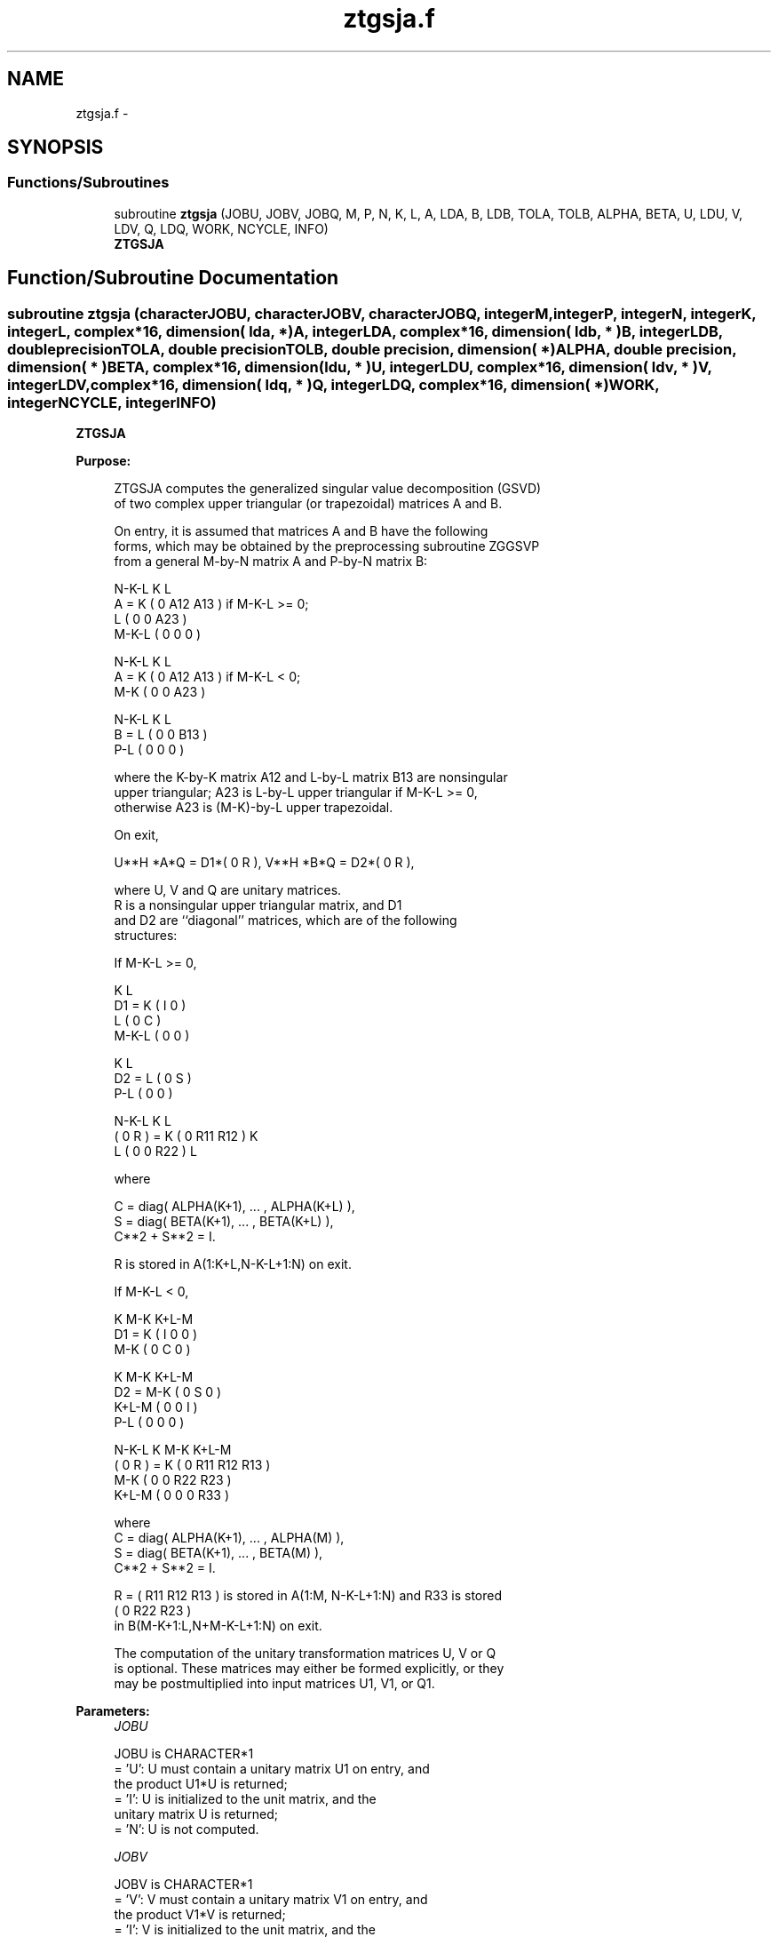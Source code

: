 .TH "ztgsja.f" 3 "Sat Nov 16 2013" "Version 3.4.2" "LAPACK" \" -*- nroff -*-
.ad l
.nh
.SH NAME
ztgsja.f \- 
.SH SYNOPSIS
.br
.PP
.SS "Functions/Subroutines"

.in +1c
.ti -1c
.RI "subroutine \fBztgsja\fP (JOBU, JOBV, JOBQ, M, P, N, K, L, A, LDA, B, LDB, TOLA, TOLB, ALPHA, BETA, U, LDU, V, LDV, Q, LDQ, WORK, NCYCLE, INFO)"
.br
.RI "\fI\fBZTGSJA\fP \fP"
.in -1c
.SH "Function/Subroutine Documentation"
.PP 
.SS "subroutine ztgsja (characterJOBU, characterJOBV, characterJOBQ, integerM, integerP, integerN, integerK, integerL, complex*16, dimension( lda, * )A, integerLDA, complex*16, dimension( ldb, * )B, integerLDB, double precisionTOLA, double precisionTOLB, double precision, dimension( * )ALPHA, double precision, dimension( * )BETA, complex*16, dimension( ldu, * )U, integerLDU, complex*16, dimension( ldv, * )V, integerLDV, complex*16, dimension( ldq, * )Q, integerLDQ, complex*16, dimension( * )WORK, integerNCYCLE, integerINFO)"

.PP
\fBZTGSJA\fP  
.PP
\fBPurpose: \fP
.RS 4

.PP
.nf
 ZTGSJA computes the generalized singular value decomposition (GSVD)
 of two complex upper triangular (or trapezoidal) matrices A and B.

 On entry, it is assumed that matrices A and B have the following
 forms, which may be obtained by the preprocessing subroutine ZGGSVP
 from a general M-by-N matrix A and P-by-N matrix B:

              N-K-L  K    L
    A =    K ( 0    A12  A13 ) if M-K-L >= 0;
           L ( 0     0   A23 )
       M-K-L ( 0     0    0  )

            N-K-L  K    L
    A =  K ( 0    A12  A13 ) if M-K-L < 0;
       M-K ( 0     0   A23 )

            N-K-L  K    L
    B =  L ( 0     0   B13 )
       P-L ( 0     0    0  )

 where the K-by-K matrix A12 and L-by-L matrix B13 are nonsingular
 upper triangular; A23 is L-by-L upper triangular if M-K-L >= 0,
 otherwise A23 is (M-K)-by-L upper trapezoidal.

 On exit,

        U**H *A*Q = D1*( 0 R ),    V**H *B*Q = D2*( 0 R ),

 where U, V and Q are unitary matrices.
 R is a nonsingular upper triangular matrix, and D1
 and D2 are ``diagonal'' matrices, which are of the following
 structures:

 If M-K-L >= 0,

                     K  L
        D1 =     K ( I  0 )
                 L ( 0  C )
             M-K-L ( 0  0 )

                    K  L
        D2 = L   ( 0  S )
             P-L ( 0  0 )

                N-K-L  K    L
   ( 0 R ) = K (  0   R11  R12 ) K
             L (  0    0   R22 ) L

 where

   C = diag( ALPHA(K+1), ... , ALPHA(K+L) ),
   S = diag( BETA(K+1),  ... , BETA(K+L) ),
   C**2 + S**2 = I.

   R is stored in A(1:K+L,N-K-L+1:N) on exit.

 If M-K-L < 0,

                K M-K K+L-M
     D1 =   K ( I  0    0   )
          M-K ( 0  C    0   )

                  K M-K K+L-M
     D2 =   M-K ( 0  S    0   )
          K+L-M ( 0  0    I   )
            P-L ( 0  0    0   )

                N-K-L  K   M-K  K+L-M
 ( 0 R ) =    K ( 0    R11  R12  R13  )
           M-K ( 0     0   R22  R23  )
         K+L-M ( 0     0    0   R33  )

 where
 C = diag( ALPHA(K+1), ... , ALPHA(M) ),
 S = diag( BETA(K+1),  ... , BETA(M) ),
 C**2 + S**2 = I.

 R = ( R11 R12 R13 ) is stored in A(1:M, N-K-L+1:N) and R33 is stored
     (  0  R22 R23 )
 in B(M-K+1:L,N+M-K-L+1:N) on exit.

 The computation of the unitary transformation matrices U, V or Q
 is optional.  These matrices may either be formed explicitly, or they
 may be postmultiplied into input matrices U1, V1, or Q1.
.fi
.PP
 
.RE
.PP
\fBParameters:\fP
.RS 4
\fIJOBU\fP 
.PP
.nf
          JOBU is CHARACTER*1
          = 'U':  U must contain a unitary matrix U1 on entry, and
                  the product U1*U is returned;
          = 'I':  U is initialized to the unit matrix, and the
                  unitary matrix U is returned;
          = 'N':  U is not computed.
.fi
.PP
.br
\fIJOBV\fP 
.PP
.nf
          JOBV is CHARACTER*1
          = 'V':  V must contain a unitary matrix V1 on entry, and
                  the product V1*V is returned;
          = 'I':  V is initialized to the unit matrix, and the
                  unitary matrix V is returned;
          = 'N':  V is not computed.
.fi
.PP
.br
\fIJOBQ\fP 
.PP
.nf
          JOBQ is CHARACTER*1
          = 'Q':  Q must contain a unitary matrix Q1 on entry, and
                  the product Q1*Q is returned;
          = 'I':  Q is initialized to the unit matrix, and the
                  unitary matrix Q is returned;
          = 'N':  Q is not computed.
.fi
.PP
.br
\fIM\fP 
.PP
.nf
          M is INTEGER
          The number of rows of the matrix A.  M >= 0.
.fi
.PP
.br
\fIP\fP 
.PP
.nf
          P is INTEGER
          The number of rows of the matrix B.  P >= 0.
.fi
.PP
.br
\fIN\fP 
.PP
.nf
          N is INTEGER
          The number of columns of the matrices A and B.  N >= 0.
.fi
.PP
.br
\fIK\fP 
.PP
.nf
          K is INTEGER
.fi
.PP
.br
\fIL\fP 
.PP
.nf
          L is INTEGER

          K and L specify the subblocks in the input matrices A and B:
          A23 = A(K+1:MIN(K+L,M),N-L+1:N) and B13 = B(1:L,,N-L+1:N)
          of A and B, whose GSVD is going to be computed by ZTGSJA.
          See Further Details.
.fi
.PP
.br
\fIA\fP 
.PP
.nf
          A is COMPLEX*16 array, dimension (LDA,N)
          On entry, the M-by-N matrix A.
          On exit, A(N-K+1:N,1:MIN(K+L,M) ) contains the triangular
          matrix R or part of R.  See Purpose for details.
.fi
.PP
.br
\fILDA\fP 
.PP
.nf
          LDA is INTEGER
          The leading dimension of the array A. LDA >= max(1,M).
.fi
.PP
.br
\fIB\fP 
.PP
.nf
          B is COMPLEX*16 array, dimension (LDB,N)
          On entry, the P-by-N matrix B.
          On exit, if necessary, B(M-K+1:L,N+M-K-L+1:N) contains
          a part of R.  See Purpose for details.
.fi
.PP
.br
\fILDB\fP 
.PP
.nf
          LDB is INTEGER
          The leading dimension of the array B. LDB >= max(1,P).
.fi
.PP
.br
\fITOLA\fP 
.PP
.nf
          TOLA is DOUBLE PRECISION
.fi
.PP
.br
\fITOLB\fP 
.PP
.nf
          TOLB is DOUBLE PRECISION

          TOLA and TOLB are the convergence criteria for the Jacobi-
          Kogbetliantz iteration procedure. Generally, they are the
          same as used in the preprocessing step, say
              TOLA = MAX(M,N)*norm(A)*MAZHEPS,
              TOLB = MAX(P,N)*norm(B)*MAZHEPS.
.fi
.PP
.br
\fIALPHA\fP 
.PP
.nf
          ALPHA is DOUBLE PRECISION array, dimension (N)
.fi
.PP
.br
\fIBETA\fP 
.PP
.nf
          BETA is DOUBLE PRECISION array, dimension (N)

          On exit, ALPHA and BETA contain the generalized singular
          value pairs of A and B;
            ALPHA(1:K) = 1,
            BETA(1:K)  = 0,
          and if M-K-L >= 0,
            ALPHA(K+1:K+L) = diag(C),
            BETA(K+1:K+L)  = diag(S),
          or if M-K-L < 0,
            ALPHA(K+1:M)= C, ALPHA(M+1:K+L)= 0
            BETA(K+1:M) = S, BETA(M+1:K+L) = 1.
          Furthermore, if K+L < N,
            ALPHA(K+L+1:N) = 0 and
            BETA(K+L+1:N)  = 0.
.fi
.PP
.br
\fIU\fP 
.PP
.nf
          U is COMPLEX*16 array, dimension (LDU,M)
          On entry, if JOBU = 'U', U must contain a matrix U1 (usually
          the unitary matrix returned by ZGGSVP).
          On exit,
          if JOBU = 'I', U contains the unitary matrix U;
          if JOBU = 'U', U contains the product U1*U.
          If JOBU = 'N', U is not referenced.
.fi
.PP
.br
\fILDU\fP 
.PP
.nf
          LDU is INTEGER
          The leading dimension of the array U. LDU >= max(1,M) if
          JOBU = 'U'; LDU >= 1 otherwise.
.fi
.PP
.br
\fIV\fP 
.PP
.nf
          V is COMPLEX*16 array, dimension (LDV,P)
          On entry, if JOBV = 'V', V must contain a matrix V1 (usually
          the unitary matrix returned by ZGGSVP).
          On exit,
          if JOBV = 'I', V contains the unitary matrix V;
          if JOBV = 'V', V contains the product V1*V.
          If JOBV = 'N', V is not referenced.
.fi
.PP
.br
\fILDV\fP 
.PP
.nf
          LDV is INTEGER
          The leading dimension of the array V. LDV >= max(1,P) if
          JOBV = 'V'; LDV >= 1 otherwise.
.fi
.PP
.br
\fIQ\fP 
.PP
.nf
          Q is COMPLEX*16 array, dimension (LDQ,N)
          On entry, if JOBQ = 'Q', Q must contain a matrix Q1 (usually
          the unitary matrix returned by ZGGSVP).
          On exit,
          if JOBQ = 'I', Q contains the unitary matrix Q;
          if JOBQ = 'Q', Q contains the product Q1*Q.
          If JOBQ = 'N', Q is not referenced.
.fi
.PP
.br
\fILDQ\fP 
.PP
.nf
          LDQ is INTEGER
          The leading dimension of the array Q. LDQ >= max(1,N) if
          JOBQ = 'Q'; LDQ >= 1 otherwise.
.fi
.PP
.br
\fIWORK\fP 
.PP
.nf
          WORK is COMPLEX*16 array, dimension (2*N)
.fi
.PP
.br
\fINCYCLE\fP 
.PP
.nf
          NCYCLE is INTEGER
          The number of cycles required for convergence.
.fi
.PP
.br
\fIINFO\fP 
.PP
.nf
          INFO is INTEGER
          = 0:  successful exit
          < 0:  if INFO = -i, the i-th argument had an illegal value.
          = 1:  the procedure does not converge after MAXIT cycles.
.fi
.PP
 
.RE
.PP
\fBInternal Parameters: \fP
.RS 4

.PP
.nf
  MAXIT   INTEGER
          MAXIT specifies the total loops that the iterative procedure
          may take. If after MAXIT cycles, the routine fails to
          converge, we return INFO = 1.
.fi
.PP
 
.RE
.PP
\fBAuthor:\fP
.RS 4
Univ\&. of Tennessee 
.PP
Univ\&. of California Berkeley 
.PP
Univ\&. of Colorado Denver 
.PP
NAG Ltd\&. 
.RE
.PP
\fBDate:\fP
.RS 4
November 2011 
.RE
.PP
\fBFurther Details: \fP
.RS 4

.PP
.nf
  ZTGSJA essentially uses a variant of Kogbetliantz algorithm to reduce
  min(L,M-K)-by-L triangular (or trapezoidal) matrix A23 and L-by-L
  matrix B13 to the form:

           U1**H *A13*Q1 = C1*R1; V1**H *B13*Q1 = S1*R1,

  where U1, V1 and Q1 are unitary matrix.
  C1 and S1 are diagonal matrices satisfying

                C1**2 + S1**2 = I,

  and R1 is an L-by-L nonsingular upper triangular matrix.
.fi
.PP
 
.RE
.PP

.PP
Definition at line 378 of file ztgsja\&.f\&.
.SH "Author"
.PP 
Generated automatically by Doxygen for LAPACK from the source code\&.
